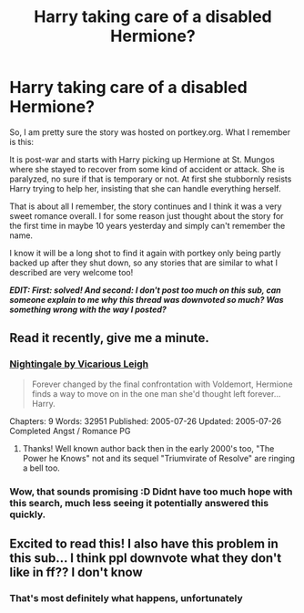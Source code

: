 #+TITLE: Harry taking care of a disabled Hermione?

* Harry taking care of a disabled Hermione?
:PROPERTIES:
:Author: Blubberinoo
:Score: 27
:DateUnix: 1570368253.0
:DateShort: 2019-Oct-06
:FlairText: What's That Fic?
:END:
So, I am pretty sure the story was hosted on portkey.org. What I remember is this:

It is post-war and starts with Harry picking up Hermione at St. Mungos where she stayed to recover from some kind of accident or attack. She is paralyzed, no sure if that is temporary or not. At first she stubbornly resists Harry trying to help her, insisting that she can handle everything herself.

That is about all I remember, the story continues and I think it was a very sweet romance overall. I for some reason just thought about the story for the first time in maybe 10 years yesterday and simply can't remember the name.

I know it will be a long shot to find it again with portkey only being partly backed up after they shut down, so any stories that are similar to what I described are very welcome too!

*/EDIT: First: solved! And second: I don't post too much on this sub, can someone explain to me why this thread was downvoted so much? Was something wrong with the way I posted?/*


** Read it recently, give me a minute.
:PROPERTIES:
:Author: bonsly24
:Score: 10
:DateUnix: 1570369799.0
:DateShort: 2019-Oct-06
:END:

*** [[https://www.portkey-archive.org/story/4758/1][Nightingale by Vicarious Leigh]]

#+begin_quote
  Forever changed by the final confrontation with Voldemort, Hermione finds a way to move on in the one man she'd thought left forever...Harry.
#+end_quote

Chapters: 9 Words: 32951 Published: 2005-07-26 Updated: 2005-07-26 Completed Angst / Romance PG
:PROPERTIES:
:Author: bonsly24
:Score: 6
:DateUnix: 1570370894.0
:DateShort: 2019-Oct-06
:END:

**** Thanks! Well known author back then in the early 2000's too, "The Power he Knows" not and its sequel "Triumvirate of Resolve" are ringing a bell too.
:PROPERTIES:
:Author: Blubberinoo
:Score: 3
:DateUnix: 1570371170.0
:DateShort: 2019-Oct-06
:END:


*** Wow, that sounds promising :D Didnt have too much hope with this search, much less seeing it potentially answered this quickly.
:PROPERTIES:
:Author: Blubberinoo
:Score: 5
:DateUnix: 1570370770.0
:DateShort: 2019-Oct-06
:END:


** Excited to read this! I also have this problem in this sub... I think ppl downvote what they don't like in ff?? I don't know
:PROPERTIES:
:Author: ddfence
:Score: 6
:DateUnix: 1570391350.0
:DateShort: 2019-Oct-06
:END:

*** That's most definitely what happens, unfortunately
:PROPERTIES:
:Author: Sweetguy88
:Score: 5
:DateUnix: 1570556397.0
:DateShort: 2019-Oct-08
:END:
